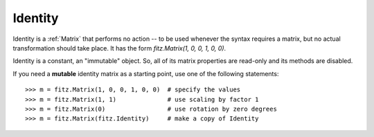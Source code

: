 .. _Identity:

============
Identity
============

Identity is a :ref:`Matrix` that performs no action -- to be used whenever the syntax requires a matrix, but no actual transformation should take place. It has the form *fitz.Matrix(1, 0, 0, 1, 0, 0)*.

Identity is a constant, an "immutable" object. So, all of its matrix properties are read-only and its methods are disabled.

If you need a **mutable** identity matrix as a starting point, use one of the following statements::

    >>> m = fitz.Matrix(1, 0, 0, 1, 0, 0)  # specify the values
    >>> m = fitz.Matrix(1, 1)              # use scaling by factor 1
    >>> m = fitz.Matrix(0)                 # use rotation by zero degrees
    >>> m = fitz.Matrix(fitz.Identity)     # make a copy of Identity
